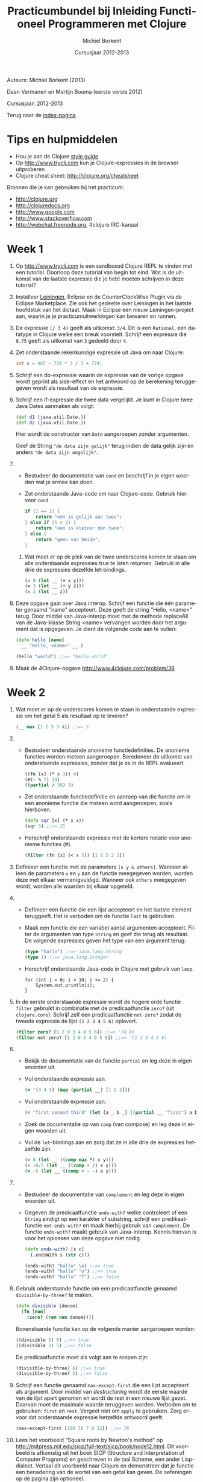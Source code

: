 #+TITLE: Practicumbundel bij Inleiding Functioneel Programmeren met Clojure
#+AUTHOR: Michiel Borkent
#+DATE: Cursusjaar 2012-2013
# HTML-taal:
#+LANGUAGE: nl

#+LaTeX_HEADER: \usepackage[dutch]{babel}
# LaTeX_HEADER: \usepackage[]{hyperref}
# LaTeX_HEADER: \hypersetup{colorlinks=true}

# Maak er een boek van, door een + toe te voegen na # op de volgende regel
# LaTeX_CLASS: book

# CSS styling:
#+STYLE: <link rel="stylesheet" type="text/css" href="css/main.css" />
# Javascript menu (+ toevoegen om de enablen)
# INFOJS_OPT: view:info 

#+OPTIONS: H:3 num:0
# hier begint de inhoud

# Github Ribbon:
#+begin_html
<a href="https://github.com/borkdude/clojurecursus"><img style="position: absolute; top: 0; right: 0; border: 0;" src="https://s3.amazonaws.com/github/ribbons/forkme_right_red_aa0000.png" alt="Fork me on GitHub"></a>
#+end_html
#+HTML: <p class="title">Auteurs: Michiel Borkent (2013)
#+HTML: <p class="title">Daan Vermanen en Martijn Bouma (eerste versie 2012)</p>
#+HTML: <p class="title">Cursusjaar: 2012-2013</p>

# * Inleiding.
# Geschreven met behulp van Org-Mode en Emacs. Beschikbaar in de
# volgende formaten:

# #+begin_html
# <ul>
#   <li>
#     <a href="./practicum.org">Org</a> (source)
#   </li>
#   <li>
#     <a href="./practicum.pdf">PDF</a>
#   </li>
#   <li>
#     <a href="./practicum.html">HTML</a> 
#   </li>
# </ul>
# #+end_html 

# #+begin_latex
# \begin{itemize}
#   \item \href{http://www.michielborkent.nl/courses/ap/clojure/practicum.org}{Org}
#   \item \href{http://www.michielborkent.nl/courses/ap/clojure/practicum.pdf}{PDF}
#   \item \href{http://www.michielborkent.nl/courses/ap/clojure/practicum.html}{HTML}
# \end{itemize}
# #+end_latex

# Indien nodig kan er ook een OpenOffice- of Word-versie geleverd
# worden. Mocht je correcties of suggesties hebben voor dit document, stuur ze
# dan naar per e-mail. Hou daarbij zoveel mogelijk
# het Org-formaat aan.

Terug naar de [[file:index.org][index-pagina]]

* Tips en hulpmiddelen
- Hou je aan de Clojure
  [[https://github.com/bbatsov/clojure-style-guide][style guide]]
- Op [[http://www.tryclj.com]] kun je Clojure-expressies in de browser
  uitproberen
- Clojure cheat sheet: [[http://clojure.org/cheatsheet]]

Bronnen die je kan gebruiken bij het practicum:
-  [[http://clojure.org]]
-  [[http://clojuredocs.org]]
-  [[http://www.google.com]]
-  [[http://www.stackoverflow.com]]
-  [[http://webchat.freenode.org]], #clojure IRC-kanaal

* Week 1
1. Op http://www.tryclj.com is een sandboxed Clojure
   REPL te vinden met een tutorial. Doorloop deze tutorial van begin
   tot eind. Wat is de uitkomst van de laatste expressie die je hebt
   moeten schrijven in deze tutorial?
2. Installeer [[http://leiningen.org/][Leiningen]], Eclipse en de CounterClockWise Plugin via de
   Eclipse Marketplace. Zie ook het gedeelte over Leiningen in het
   laatste hoofdstuk van het dictaat. Maak in Eclipse een nieuw
   Leiningen-project aan, waarin je je practicumuitwerkingen kan
   bewaren en runnen.
3. De expressie =(/ 3 4)=  geeft als uitkomst: =3/4=. Dit
   is een =Rational=, een datatype in Clojure welke een breuk voorstelt.
   Schrijf een expressie die =0.75= geeft als uitkomst van =3= gedeeld
   door =4=.
4. Zet onderstaande rekenkundige expressie uit Java om naar Clojure:
   #+begin_src java
     int x = 465 - 774 * 3 / 3 + 774;
   #+end_src
5. Schrijf een do-expressie waarin de expressie van de vorige
   opgave wordt geprint als side-effect en het antwoord op de berekening
   teruggegeven wordt als resultaat van de expressie.
6. Schrijf een if-expressie die twee data vergelijkt. Je kunt in
   Clojure twee Java Dates aanmaken als volgt:

   #+begin_src clojure
   (def d1 (java.util.Date.))
   (def d2 (java.util.Date.))
   #+end_src
   
   Hier wordt de constructor van =Date= aangeroepen zonder argumenten.
   
   Geef de String ="de data zijn gelijk"= terug indien de data gelijk zijn
   en anders ~"de data zijn ongelijk"~.
7. 
   + Bestudeer de documentatie van =cond= en beschrijf in je eigen
      woorden wat je ermee kan doen.
   + Zet onderstaande Java-code om naar Clojure-code. Gebruik hiervoor
     =cond=.

     #+begin_src java
       if (1 == 2) {
           return "een is gelijk aan twee";
       } else if (1 < 2) {
           return "een is kleiner dan twee";
       } else {
           return "geen van beide";
       }
     #+end_src

 8. Wat moet er op de plek van de twee underscores komen te staan om
    alle onderstaande expressies true te laten returnen. Gebruik in alle
    drie de expressies dezelfde let-bindings.

    #+BEGIN_SRC clojure
        (= 9 (let __ (+ x y)))
        (= 3 (let __ (+ y z)))
        (= 2 (let __ z))
    #+END_SRC

9.  Deze opgave gaat over Java interop. Schrijf een functie die één
    parameter genaamd "name" accepteert. Deze geeft de string "Hello,
    <name>" terug. Door middel van Java-interop moet met de methode
    replaceAll van de Java-klasse String <name> vervangen worden door
    het argument dat is opgegeven. Je dient de volgende code aan te
    vullen:

    #+BEGIN_SRC clojure
        (defn hello [name]
          __ "Hello, <name>" __ )

        (hello "world") ;;=> "hello world"
    #+END_SRC

10. Maak de 4Clojure-opgave [[http://www.4clojure.com/problem/36]]

* Week 2  
1.  Wat moet er op de underscores komen te staan in onderstaande
    expressie om het getal 5 als resultaat op te leveren?

    #+BEGIN_SRC clojure
        (__ max [1 2 5 3 4]) ;;=> 5
    #+END_SRC

2.  
    -  Bestudeer onderstaande anonieme functiedefinities. De anonieme
       functies worden meteen aangeroepen. Beredeneer de uitkomst van
       onderstaande expressies, zonder dat je ze in de REPL evalueert.

       #+BEGIN_SRC clojure
           ((fn [x] (* x 3)) 4)
           (#(- % 7) 19)
           ((partial / 36) 3)
       #+END_SRC

    -  Zet onderstaande functiedefinitie en aanroep van die functie om
       in een anonieme functie die meteen word aangeroepen, zoals
       hierboven.

       #+BEGIN_SRC clojure
           (defn sqr [x] (* x x))
           (sqr 5) ;;=> 25
       #+END_SRC

    -  Herschrijf onderstaande expressie met de kortere notatie voor
       anonieme functies (#).

       #+BEGIN_SRC clojure
           (filter (fn [x] (< x 5)) [1 6 5 2 3])
       #+END_SRC

3.  Definieer een functie met de parameters =[x y & others]=. Wanneer alleen de
    parameters =x= en =y= aan de functie meegegeven worden, worden deze met
    elkaar vermenigvuldigd. Wanneer ook =others= meegegeven wordt, worden
    alle waarden bij elkaar opgeteld.

4.  
    -  Definieer een functie die een lijst accepteert en het laatste
       element teruggeeft. Het is verboden om de functie =last= te
       gebruiken.

    -  Maak een functie die een variabel aantal argumenten accepteert.
       Filter de argumenten van type =String= en geef die terug als
       resultaat. De volgende expressies geven het type van een argument
       terug:

       #+BEGIN_SRC clojure
           (type "hallo") ;;=> java.lang.String
           (type 1) ;;=> java.lang.Integer
       #+END_SRC

    -  Herschrijf onderstaande Java-code in Clojure met gebruik van
       =loop=.

       #+BEGIN_EXAMPLE
           for (int i = 0; i < 10; i += 2) {
               System.out.println(i);
           }
       #+END_EXAMPLE

5.  In de eerste onderstaande expressie wordt de hogere orde functie
    =filter= gebruikt in combinatie met de predicaatfunctie =zero?=
    (uit =clojure.core=). Schrijf zelf een predicaatfunctie
    =not-zero?= zodat de tweede expressie de lijst =(1 2 3 4 5 6)= oplevert.

    #+BEGIN_SRC clojure
        (filter zero? [1 2 0 3 4 0 5 6]) ;;=> '(0 0)
        (filter not-zero? [1 2 0 3 4 0 5 6]) ;;=> '(1 2 3 4 5 6) 
    #+END_SRC

6.  
    -  Bekijk de documentatie van de functie =partial= en leg deze in
       eigen woorden uit.

    -  Vul onderstaande expressie aan.

       #+BEGIN_SRC clojure
           (= '(3 4 5) (map (partial __) [1 2 3]))
       #+END_SRC

    -  Vul onderstaande expressie aan.

       #+BEGIN_SRC clojure
           (= "first second third" (let [a _ b _] ((partial __ "first") a b)))
       #+END_SRC

    -  Zoek de documentatie op van ~comp~ (van compose) en leg deze in eigen
       woorden uit.

    -  Vul de =let=-bindings aan en zorg dat ze in alle drie de expressies
       hetzelfde zijn.

       #+BEGIN_SRC clojure
           (= 8 (let __ ((comp max *) x y)))
           (= -8/3 (let __ ((comp - /) x y)))
           (= -5 (let __ ((comp + - -) x y)))
       #+END_SRC

7.  
    -  Bestudeer de documentatie van =complement= en leg deze in eigen
       woorden uit.
    -  Gegeven de predicaatfunctie =ends-with?= welke controleert of een
       =String= eindigt op een karakter of substring, schrijf een
       predikaatfunctie =not-ends-with?= en maak hierbij gebruik van
       =complement=. De functie =ends-with?= maakt gebruik van Java-interop.
       Kennis hiervan is voor het oplossen van deze opgave niet nodig.

       #+BEGIN_SRC clojure
           (defn ends-with? [s c]
             (.endsWith s (str c)))

           (ends-with? "hallo" \o) ;;=> true
           (ends-with? "hallo" "o") ;;=> true
           (ends-with? "hallo" "f") ;;=> false
       #+END_SRC

8.  Gebruik onderstaande functie om een predicaatfunctie genaamd
    =divisible-by-three?= te maken.

    #+BEGIN_SRC clojure
        (defn divisible [denom]
          (fn [num]
            (zero? (rem num denom))))
    #+END_SRC

    Bovenstaande functie kan op de volgende manier aangeroepen worden:

    #+BEGIN_SRC clojure
        ((divisible 3) 6) ;;=> true
        ((divisible 3) 5) ;;=> false
    #+END_SRC

    De predicaatfunctie moet als volgt aan te roepen zijn:

    #+BEGIN_SRC clojure
        (divisible-by-three? 6) ;;=> true
        (divisible-by-three? 5) ;;=> false
    #+END_SRC

9.  Schrijf een functie genaamd =max-except-first= die een lijst
    accepteert als argument. Door middel van /destructuring/ wordt de
    eerste waarde van de lijst apart genomen en wordt de rest in een
    nieuwe lijst gezet. Daarvan moet de maximale waarde teruggeven
    worden. Verboden om te gebruiken: =first= en =rest=. Vergeet niet om
    =apply= te gebruiken. Zorg ervoor dat onderstaande expressie hetzelfde
    antwoord geeft:

    #+BEGIN_SRC clojure
        (max-except-first [100 78 7 9 12]) ;;=> 78
    #+END_SRC

10. Lees het voorbeeld "Square roots by Newton's method" op
    [[http://mitpress.mit.edu/sicp/full-text/sicp/book/node12.html]].
    Dit voorbeeld is afkomstig uit het boek SICP (Structure and
    Interpretation of Computer Programs) en geschreven in de taal
    Scheme, een ander Lisp-dialect. Vertaal dit voorbeeld naar Clojure
    en demonstreer dat je functie een benadering van de wortel van een
    getal kan geven. De oefeningen op de pagina zijn optioneel.

* Week 3

1. De volgende opgaven gaan over lists.

   1. Vul onderstaande expressies aan (de antwoorden hoeven in dit geval
      niet hetzelfde te zijn):

      #+BEGIN_SRC clojure
          (= (list __) '(:aap :noot :mies))
          (= '(1 2 3 4) (flatten '(1 2 (__))))
          (= '(1 2 3 4) (conj '(3 4) __)) 
      #+END_SRC

   2. Schrijf een functie waarmee de inhoud van een lijst omgedraaid kan
      worden. Het is verboden om =reverse= te gebruiken.

   3. Maak de 4Clojure-opgave [[http://www.4clojure.com/problem/4]]

   4. Maak de 4Clojure-opgave [[http://www.4clojure.com/problem/5]]

2. De volgende opgaven gaan over vectoren.

   1. Vul onderstaande expressies aan.

      #+BEGIN_SRC clojure
          (= '(1 2 3 4) (conj [1 2] __))
          (= '(1 2 3 4) (into () __))
      #+END_SRC

   2. Maak 4Clojure-opgave [[http://www.4clojure.com/problem/6]]

   3. Maak 4Clojure-opgave [[http://www.4clojure.com/problem/7]]

3. De volgende opgaven gaan over maps.

   1. Creëer de volgende map door middel van =zipmap=: ={:first
      1, :second 2, :third 3}= (de volgorde in een map is niet van belang).

   2. Creëer eenzelfde map door middel van =interleave= en de functie
      =hash-map=.

   3. Gegeven de volgende vector met maps:

      #+BEGIN_SRC clojure
          (def tentamencijfers [{:naam "Piet" :cijfer 7}  
                                {:naam "Klaas" :cijfer 3}])
      #+END_SRC

      Gebruik assoc-in om de vector tentamencijfers terug te geven
      waarbij het cijfers van Klaas veranderd is in een 10.

   4. Voeg aan de expressie die je voor de vorige opgave hebt moeten
      schrijven de functie get-in toe om alleen het cijfer 10 terug te
      laten geven.

   5. Maak 4Clojure-opgave [[http://www.4clojure.com/problem/10]]

   6. Maak 4Clojure-opgave [[http://www.4clojure.com/problem/11]]

   7. Maak 4Clojure-opgave [[http://www.4clojure.com/problem/134]]

4. Opgaven over sets

   1. Schrijf een expressie die de elementen :a en :d uit de set #{:a :b
      :c :d} verwijdert.

   2. Schrijf een expressie die van de vector [1 1 2 3] een set maakt.
      Hoeveel elementen heeft de set en waarom?

   3. Schrijf een expressie die de sets #{1 2 3 4} #{5 6 7 8} tot één
      set samenvoegt.

   4. Maak de 4Clojure-opgave [[http://www.4clojure.com/problem/8]]

   5. Maak de 4Clojure-opgave [[http://www.4clojure.com/problem/9]]

   6. Maak de 4Clojure-opgave [[http://www.4clojure.com/problem/81]]

5. Sequences

   1. Voeg het getal 5 toe aan de vector =[4 3 2 1]=. Zorg dat =5= vooraan de vector
      wordt toegevoegd.

   2. Maak van de vector =["een" "twee" "drie"]= de string ="een twee
      drie"=.

   3. Maak een functie =my-but-last= waarmee het een-na-laatste element
      wordt teruggegeven van een sequence. Het is verboden de functie
      =but-last= te gebruiken. Bijvoorbeeld 
      =(my-but-last ["maandag" "dinsdag" "woensdag" "donderdag"
      "vrijdag"])= levert ="donderdag"= op.

   4. Maak een functie waarmee dubbele waarden uit een sequence worden
      gefilterd en die een sequence met unieke waarden oplevert. Het
      is verboden om =distinct= te gebruiken.

6. Lazy sequences

   1. Zoek de documentatie van de functie =repeat= op. Schrijf een functie genaamd
      =repeat-fifteen= welke een lazy sequence oplevert waarin 15 keer
      een waarde die als parameter kan worden meegegeven wordt herhaald.

   2. Zoek uit hoe onderstaande XML uitgelezen kan worden in Clojure.
      Schrijf een functie die de namen en cijfers uit de onderstaande
      XML in een map
      teruggeeft: ={"Piet" 7, "Klaas" 10}= (je kan Strings als keys
      gebruiken). Gebruik bijvoorbeeld de functie =xml-seq= die van XML
      een sequence kan maken. Hier is een goede uitleg ervan te vinden:
      [[http://www.gettingclojure.com/cookbook:xml-html]]

      #+begin_src clojure
      (use 'clojure.xml)
      (def xmlstring "<?xml version=\"1.0\" encoding=\"utf-8\"?>
                      <tentamenresultaten>
                        <resultaat>
                          <naam>Piet</naam>
                          <cijfer>7</cijfer>
                        </resultaat>
                        <resultaat>
                          <naam>Klaas</naam>
                          <cijfer>10</cijfer>
                        </resultaat>
                      </tentamenresultaten>")
      (def xmlinputstream (java.io.ByteArrayInputStream. (.getBytes xmlstring)))
      (def parsed-xml (parse xmlinputstream))
      #+end_src 

   3. Gebruik de predicaatfunctie =divisible-by-three?= die je in week 2
      hebt gemaakt in een for-expressie die een sequence oplevert van
      alleen maar getallen die deelbaar zijn door 3. Gebruik als
      invoer-sequence =(range 20)=.

   4. Herschrijf de vorige opgave en maak gebruik van =filter=. Wat is het
      verschil tussen =filter= en =for=?

* Week 4

1. Recursie.

   1. *A.* Schrijf de volgende recursieve Java-methode om naar een
      tail-recursive Clojure functie. Maak dus gebruik van =recur=.

      #+BEGIN_EXAMPLE
          private static int sumTo(int n) {
            if (n == 0) return 0;
            return n + sumTo(n - 1);
          }
      #+END_EXAMPLE

      *B.* Maak een versie waarbij het gebruik van =recur= vervangen
      wordt door een hogere orde functie.
   
   2. Schrijf een recursieve hogere orde functie =times-called= welke een
      reken-functie =calc-fn= accepteert, een startwaarde =start-val= en een
      getal =limit=. De hogere orde functie berekent hoe vaak de functie
      aangeroepen kan worden, totdat de limiet overschreden wordt. De
      functie =calc-fn= accepteert een getal en levert een getal op.
      Voorbeelden van aanroepen van =times-called=:

      #+BEGIN_SRC clojure
          (times-called (fn [x] (+ x x)) 2 1000) ;;=> 8
          (times-called (fn [x] (* x x)) 2 1000) ;;=> 3
          (times-called (fn [x] (Math/pow x x)) 2 1000) ;;=> 2
      #+END_SRC

2. Atoms.

   1. Maak een atom welke boeken kan opslaan in een vector. Boeken
      bewaar je in een map:

      #+BEGIN_SRC clojure
          {:type :book, 
           :title "The Joy of Clojure",
           :authors "Fogus and Houser", 
           :publisher "Manning"}
      #+END_SRC

      Schrijf daarbij functies genaamd =insert-book=, =get-book=,
      =update-book= en =delete-book= om de boeken te kunnen beheren.
      Demonstreer duidelijk de werking van je programma door een
      scenario uit te programmeren waarin boeken worden ge-insert,
      opgevraagd, ge-update en verwijderd. Houdt rekening met o.a. de
      volgende zaken:

      -  Een boek mag niet worden toegevoegd als er al een boek is met
         dezelfde titel

      -  Een boek mag alleen worden ge-update als er al een boek is met
         dezelfde titel

   2. Schrijf twee functies: =start= en =stop= welke de werking van een
      simpele stopwatch voorstellen. De twee functies moeten als volgt
      te gebruiken zijn:

      #+BEGIN_SRC clojure
          (start!) ;;=> "Stopwatch started"
          (start!) ;;=> "Stopwatch already started"
          (stop!) ;;=> "3.618 seconds passed since start"
          (stop!) ;;=> "Start stopwatch first"
          (start!) ;;=> "Stopwatch started"
          (stop!) ;;=> "105.838 seconds passed since start"
      #+END_SRC

      Gebruik een atom om de tijd bij te houden die verstreken is.

   3. Bestudeer de functie =memoize= op [[http://clojure.org/atoms]]. Wat
      is het verschil met voorbeeld van Fibonacci in het dictaat waarbij
      ook memoization is toegepast? Waarom is het niet nodig om =memoize=
      als macro te schrijven? Is =memoize= wel of geen hogere orde
      functie?

3. Macro's.

   1. Schrijf een macro genaamd =my-for=, een variatie op =for=, welke je als volgt kunt
      gebruiken:

      #+BEGIN_SRC clojure
          (my-for i 10 15 
            i (* i 2) (* i 3))
          ;;=> ([10 20 30] [11 22 33] [12 24 36] [13 26 39] [14 28 42])
      #+END_SRC

      Het eerste argument van =my-for= is een naam van een
      iteratievariabele. Het tweede argument is een beginwaarde en het
      derde argument is de eindwaarde. De iteratievariabele doorloopt de
      waarden vanaf de beginwaarde tot de eindwaarde. Daarna volgen er
      expressies waarin aan de iteratievariabele gerefereerd kan worden.
      De waarden van de expressies worden verzameld in een lijst van
      vectoren, per iteratie een vector met de waarden van de
      expressies.

      Enkele voorbeelden:

      #+BEGIN_SRC clojure
          (my-for c 97 123 
               (char c))
          ;;=> ([\a] [\b] [\c] [\d] ... [\z])

          (apply str
               (apply concat
                      (my-for c 97 123 
                              (char c))))
          ;;=> "abcdefghijklmnopqrstuvwxyz"
      #+END_SRC

   2. Breidt de macro =my-for= uit zodat het ook mogelijk wordt van hoog
      naar laag te itereren:

      #+BEGIN_SRC clojure
          (apply str
               (apply concat
                      (my-for c 122 96 
                              (char c))))
          ;;=> "zyxwvutsrqponmlkjihgfedcba"
      #+END_SRC
      
* Week 5 en 6: webapplicatie

Ontwerp een klein spelletje als webapplicatie en maak hierbij gebruik
van https://github.com/borkdude/tictactoe of gebruik een
Luminus-template: http://www.luminusweb.net/.

Ideeën voor spelletjes:

-  Niveau 'easy':
   -  Galgje
   -  Quiz
   -  Bingo

-  Niveau 'medium':
   -  Schuifpuzzel
   -  Memory

-  Niveau 'hard':
   -  Battleship
   -  Minesweeper
   -  Pesten (kaartspel)

of een eigen idee wat goedgekeurd wordt door de docent.

*Gesuggereerde werkwijze*
-  Ontwerp eerst het model op een interactieve wijze (REPL) en schrijf
   wanneer functies een voorlopige vorm hebben aangenomen er tests
   voor in een corresponderende test namespace, zoals bij het tictactoe-spel.
   Draai de tests regelmatig met =lein test= om te kijken of je model nog
   correct werkt. Gebruik zoveel mogelijk testbare functies (dus
   referentieel transparant) die je in het test-gedeelte test. In de
   tests neem je tevens een paar scenario's op die de hele flow van een
   spel illustreren en testen.

-  Ontwerp daarna de view op een interactieve manier. Deel de
   html-generatie op in stukjes die makkelijk zijn uit te proberen
   vanaf de REPL. Test daarna de gehele applicatie in de browser.

-  Zet daarna de controller op (Compojure routes en bijbehorende
   besturingslogica).

-  Start de browser via de =repl= namespace met de functie
   =start-server=. Los eventuele problemen op. 

*Op te leveren*

-  Github-link naar project (zodat de code makkelijk door de docent is
   in te zien)

-  Deploy de applicatie eventueel naar Heroku (zie de README van
   https://github.com/borkdude/tictactoe en https://www.heroku.com/)
   zodat deze voor de docent makkelijk te testen is

-  Documentje met uitleg over het spel, de spelregels, toelichting bij
   code waar nodig, verantwoording van keuzes, wat mag de docent vooral
   niet over het hoofd zien bij de beoordeling?

*Beoordeling / eisen*

-  De applicatie werkt naar verwachting, bevat geen bugs, geen
   imperatieve programmeerstijl

-  De kennis/vaardigheden die opgedaan zijn tijdens de les zijn
   duidelijk zichtbaar in de opgeleverde code

-  Het model van de applicatie bevat waar mogelijk testbare functies
   (referentieel transparant)

-  Testen voor het model in een aparte test-namespace, gebruikmakende
   van clojure.test. Zinvolle testgevallen.

-  De view is opgedeeld in functies die makkelijk te 'testen' zijn
   vanaf de REPL

-  Bonus: de applicatie ziet er mooi uit

   

